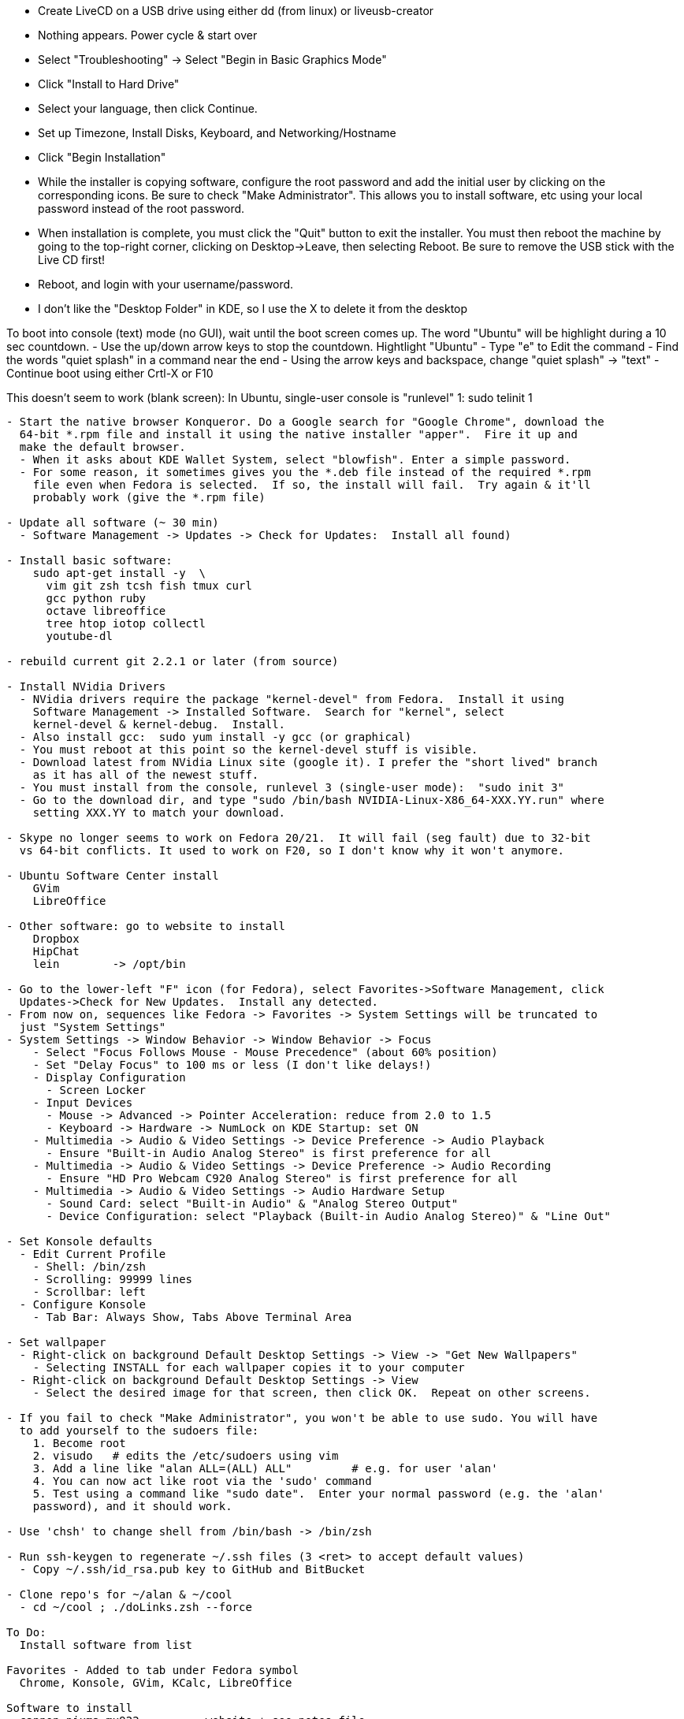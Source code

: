 
- Create LiveCD on a USB drive using either dd (from linux) or liveusb-creator
  - Nothing appears.  Power cycle & start over
  - Select "Troubleshooting"
    -> Select "Begin in Basic Graphics Mode"

- Click "Install to Hard Drive"
- Select your language, then click Continue.
- Set up Timezone, Install Disks, Keyboard, and Networking/Hostname
- Click "Begin Installation"
- While the installer is copying software, configure the root password and add the initial
  user by clicking on the corresponding icons.  Be sure to check "Make Administrator".
  This allows you to install software, etc using your local password instead of the root
  password.
- When installation is complete, you must click the "Quit" button to exit the installer.
  You must then reboot the machine by going to the top-right corner, clicking on
  Desktop->Leave, then selecting Reboot.  Be sure to remove the USB stick with the Live CD
  first!
- Reboot, and login with your username/password.
  - I don't like the "Desktop Folder" in KDE, so I use the X to delete it from the desktop

To boot into console (text) mode (no GUI), wait until the boot screen comes up.  The word
"Ubuntu" will be highlight during a 10 sec countdown.  
  - Use the up/down arrow keys to stop the countdown. Hightlight "Ubuntu"
  - Type "e" to Edit the command
  - Find the words "quiet splash" in a command near the end
  - Using the arrow keys and backspace, change "quiet splash" -> "text"
  - Continue boot using either Crtl-X or F10

This doesn't seem to work (blank screen):
  In Ubuntu, single-user console is "runlevel" 1:  sudo telinit 1


--------------------------------------------------------------------------------

- Start the native browser Konqueror. Do a Google search for "Google Chrome", download the
  64-bit *.rpm file and install it using the native installer "apper".  Fire it up and
  make the default browser.
  - When it asks about KDE Wallet System, select "blowfish". Enter a simple password.
  - For some reason, it sometimes gives you the *.deb file instead of the required *.rpm
    file even when Fedora is selected.  If so, the install will fail.  Try again & it'll
    probably work (give the *.rpm file)

- Update all software (~ 30 min)
  - Software Management -> Updates -> Check for Updates:  Install all found)

- Install basic software:
    sudo apt-get install -y  \
      vim git zsh tcsh fish tmux curl
      gcc python ruby
      octave libreoffice
      tree htop iotop collectl
      youtube-dl

- rebuild current git 2.2.1 or later (from source)

- Install NVidia Drivers
  - NVidia drivers require the package "kernel-devel" from Fedora.  Install it using
    Software Management -> Installed Software.  Search for "kernel", select
    kernel-devel & kernel-debug.  Install.  
  - Also install gcc:  sudo yum install -y gcc (or graphical)
  - You must reboot at this point so the kernel-devel stuff is visible.
  - Download latest from NVidia Linux site (google it). I prefer the "short lived" branch
    as it has all of the newest stuff.
  - You must install from the console, runlevel 3 (single-user mode):  "sudo init 3"
  - Go to the download dir, and type "sudo /bin/bash NVIDIA-Linux-X86_64-XXX.YY.run" where
    setting XXX.YY to match your download.

- Skype no longer seems to work on Fedora 20/21.  It will fail (seg fault) due to 32-bit
  vs 64-bit conflicts. It used to work on F20, so I don't know why it won't anymore.

- Ubuntu Software Center install
    GVim
    LibreOffice

- Other software: go to website to install
    Dropbox
    HipChat
    lein        -> /opt/bin

- Go to the lower-left "F" icon (for Fedora), select Favorites->Software Management, click
  Updates->Check for New Updates.  Install any detected.
- From now on, sequences like Fedora -> Favorites -> System Settings will be truncated to
  just "System Settings"
- System Settings -> Window Behavior -> Window Behavior -> Focus
    - Select "Focus Follows Mouse - Mouse Precedence" (about 60% position)
    - Set "Delay Focus" to 100 ms or less (I don't like delays!)
    - Display Configuration 
      - Screen Locker
    - Input Devices 
      - Mouse -> Advanced -> Pointer Acceleration: reduce from 2.0 to 1.5
      - Keyboard -> Hardware -> NumLock on KDE Startup: set ON
    - Multimedia -> Audio & Video Settings -> Device Preference -> Audio Playback
      - Ensure "Built-in Audio Analog Stereo" is first preference for all
    - Multimedia -> Audio & Video Settings -> Device Preference -> Audio Recording
      - Ensure "HD Pro Webcam C920 Analog Stereo" is first preference for all
    - Multimedia -> Audio & Video Settings -> Audio Hardware Setup
      - Sound Card: select "Built-in Audio" & "Analog Stereo Output"
      - Device Configuration: select "Playback (Built-in Audio Analog Stereo)" & "Line Out"

- Set Konsole defaults
  - Edit Current Profile
    - Shell: /bin/zsh
    - Scrolling: 99999 lines
    - Scrollbar: left
  - Configure Konsole
    - Tab Bar: Always Show, Tabs Above Terminal Area

- Set wallpaper
  - Right-click on background Default Desktop Settings -> View -> "Get New Wallpapers"
    - Selecting INSTALL for each wallpaper copies it to your computer
  - Right-click on background Default Desktop Settings -> View 
    - Select the desired image for that screen, then click OK.  Repeat on other screens.

- If you fail to check "Make Administrator", you won't be able to use sudo. You will have
  to add yourself to the sudoers file:
    1. Become root
    2. visudo   # edits the /etc/sudoers using vim
    3. Add a line like "alan ALL=(ALL) ALL"         # e.g. for user 'alan'
    4. You can now act like root via the 'sudo' command
    5. Test using a command like "sudo date".  Enter your normal password (e.g. the 'alan'
    password), and it should work.

- Use 'chsh' to change shell from /bin/bash -> /bin/zsh

- Run ssh-keygen to regenerate ~/.ssh files (3 <ret> to accept default values)
  - Copy ~/.ssh/id_rsa.pub key to GitHub and BitBucket

- Clone repo's for ~/alan & ~/cool
  - cd ~/cool ; ./doLinks.zsh --force

To Do:
  Install software from list

Favorites - Added to tab under Fedora symbol
  Chrome, Konsole, GVim, KCalc, LibreOffice

Software to install
  cannon pixma mx922        - website + see notes file
